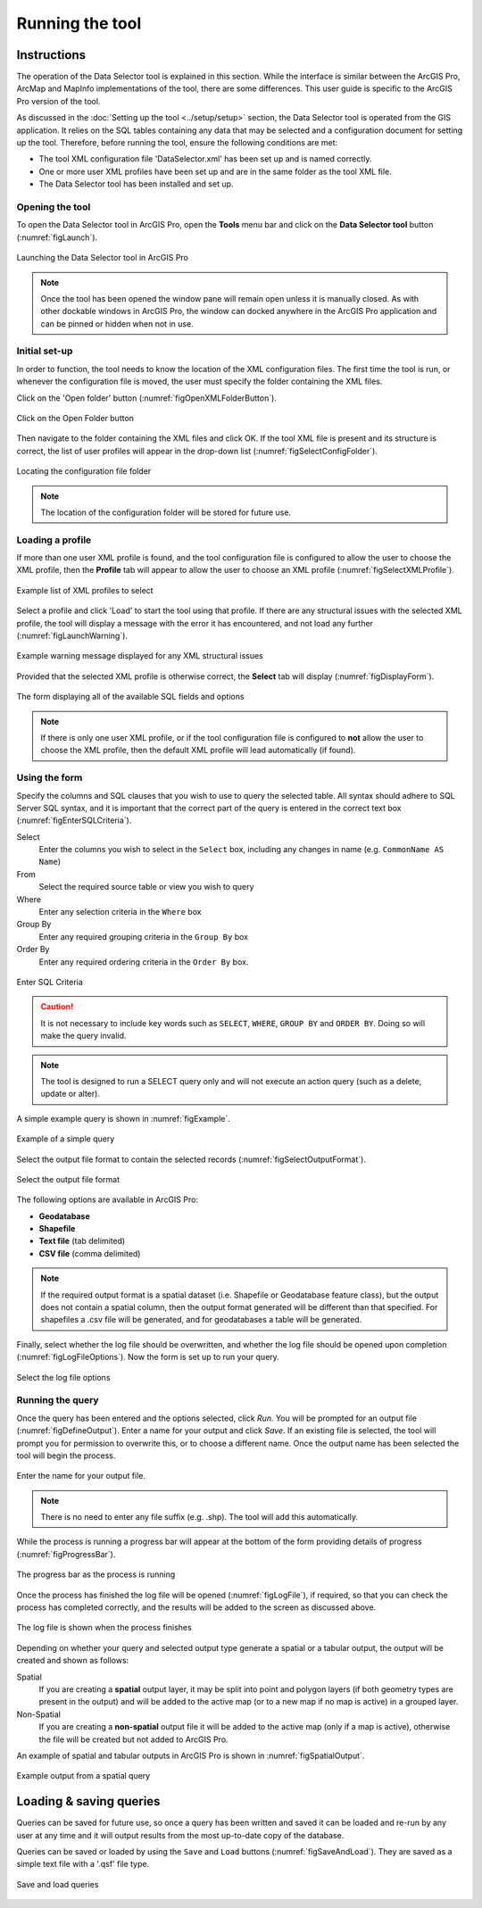 .. index::
	single: Running the tool

****************
Running the tool
****************

Instructions
------------

The operation of the Data Selector tool is explained in this section. While the interface is similar between the ArcGIS Pro, ArcMap and MapInfo implementations of the tool, there are some differences. This user guide is specific to the ArcGIS Pro version of the tool.

As discussed in the :doc:`Setting up the tool <../setup/setup>` section, the Data Selector tool is operated from the GIS application. It relies on the SQL tables containing any data that may be selected and a configuration document for setting up the tool. Therefore, before running the tool, ensure the following conditions are met:

- The tool XML configuration file 'DataSelector.xml' has been set up and is named correctly.
- One or more user XML profiles have been set up and are in the same folder as the tool XML file.
- The Data Selector tool has been installed and set up.

.. seealso::
	Please refer to the :doc:`Setting up the tool <../setup/setup>` section for further information about any of these requirements.


.. raw:: latex

   \newpage

.. index::
	single: Opening the form

Opening the tool
================

To open the Data Selector tool in ArcGIS Pro, open the **Tools** menu bar and click on the **Data Selector tool** button (:numref:`figLaunch`).

.. _figLaunch:

.. figure:: figures/LaunchSelectorTool.png
	:align: center

	Launching the Data Selector tool in ArcGIS Pro

.. note::
	Once the tool has been opened the window pane will remain open unless it is manually closed. As with other dockable windows in ArcGIS Pro, the window can docked anywhere in the ArcGIS Pro application and can be pinned or hidden when not in use.

.. raw:: latex

   \newpage

.. index::
	single: Initial set-up

Initial set-up
==============

In order to function, the tool needs to know the location of the XML configuration files. The first time
the tool is run, or whenever the configuration file is moved, the user must specify the folder containing
the XML files.

Click on the 'Open folder' button (:numref:`figOpenXMLFolderButton`).

.. _figOpenXMLFolderButton:

.. figure:: figures/OpenXMLFolderButton.png
	:align: center

	Click on the Open Folder button

Then navigate to the folder containing the XML files and click OK. If the tool XML file is present and its
structure is correct, the list of user profiles will appear in the drop-down list (:numref:`figSelectConfigFolder`).

.. _figSelectConfigFolder:

.. figure:: figures/SelectConfigFolder.png
	:align: center

	Locating the configuration file folder

.. note::
	The location of the configuration folder will be stored for future use.

.. index::
	single: Loading a profile

Loading a profile
=================

If more than one user XML profile is found, and the tool configuration file is configured to allow the user
to choose the XML profile, then the **Profile** tab will appear to allow the user to choose an XML profile (:numref:`figSelectXMLProfile`).

.. _figSelectXMLProfile:

.. figure:: figures/SelectXMLProfile.png
	:align: center

	Example list of XML profiles to select

Select a profile and click 'Load' to start the tool using that profile. If there are any structural issues
with the selected XML profile, the tool will display a message with the error it has encountered, and not
load any further (:numref:`figLaunchWarning`).

.. _figLaunchWarning:

.. figure:: figures/LaunchWarning.png
	:align: center

	Example warning message displayed for any XML structural issues

Provided that the selected XML profile is otherwise correct, the **Select** tab will display 
(:numref:`figDisplayForm`).

.. _figDisplayform:

.. figure:: figures/DisplayForm.png
	:align: center

	The form displaying all of the available SQL fields and options

.. note::
	If there is only one user XML profile, or if the tool configuration file is configured to **not** allow
	the user to choose the XML profile, then the default XML profile will lead automatically (if found).


.. raw:: latex

   \newpage

.. index::
	single: Using the form

Using the form
==============

Specify the columns and SQL clauses that you wish to use to query the selected table. All syntax should adhere to SQL Server SQL syntax, and it is important that the correct part of the query is entered in the correct text box (:numref:`figEnterSQLCriteria`).

Select
	Enter the columns you wish to select in the ``Select`` box, including any changes in name (e.g. ``CommonName AS Name``)
From
	Select the required source table or view you wish to query
Where
	Enter any selection criteria in the ``Where`` box
Group By
	Enter any required grouping criteria in the ``Group By`` box

Order By
	Enter any required ordering criteria in the ``Order By`` box.

.. _figEnterSQLCriteria:

.. figure:: figures/EnterSQLCriteria.png
	:align: center

	Enter SQL Criteria

.. caution::
	It is not necessary to include key words such as ``SELECT``, ``WHERE``, ``GROUP BY`` and ``ORDER BY``. Doing so will make the query invalid.

.. note::
	The tool is designed to run a SELECT query only and will not execute an action query (such as a delete, update or alter).

A simple example query is shown in :numref:`figExample`.

.. _figExample:

.. figure:: figures/ExampleQuery.png
	:align: center

	Example of a simple query

Select the output file format to contain the selected records (:numref:`figSelectOutputFormat`).

.. _figSelectOutputFormat:

.. figure:: figures/SelectOutputFormat.png
	:align: center

	Select the output file format

The following options are available in ArcGIS Pro:

* **Geodatabase**
* **Shapefile**
* **Text file** (tab delimited)
* **CSV file** (comma delimited)

.. note::
	If the required output format is a spatial dataset (i.e. Shapefile or Geodatabase feature class), but the output does not contain a spatial column, then the output format generated will be different than that specified. For shapefiles a .csv file will be generated, and for geodatabases a table will be generated.


Finally, select whether the log file should be overwritten, and whether the log file should be opened upon completion (:numref:`figLogFileOptions`). Now the form is set up to run your query.

.. _figLogFileOptions:

.. figure:: figures/LogFileOptions.png
	:align: center

	Select the log file options


.. raw:: latex

   \newpage

Running the query
=================

Once the query has been entered and the options selected, click `Run`. You will be prompted for an output file (:numref:`figDefineOutput`). Enter a name for your output and click `Save`. If an existing file is selected, the tool will prompt you for permission to overwrite this, or to choose a different name. Once the output name has been selected the tool will begin the process.

.. _figDefineOutput:

.. figure:: figures/DefineOutput.png
	:align: center

	Enter the name for your output file.

.. note::
	There is no need to enter any file suffix (e.g. .shp). The tool will add this automatically.


While the process is running a progress bar will appear at the bottom of the form providing details of progress (:numref:`figProgressBar`).

.. _figProgressBar:

.. figure:: figures/ProgressBar.png
	:align: center

	The progress bar as the process is running


Once the process has finished the log file will be opened (:numref:`figLogFile`), if required, so that you can check the process has completed correctly, and the results will be added to the screen as discussed above.

.. _figLogFile:

.. figure:: figures/LogFileExample.png
	:align: center

	The log file is shown when the process finishes


Depending on whether your query and selected output type generate a spatial or a tabular output, the output will be created and shown as follows:

Spatial
	If you are creating a **spatial** output layer, it may be split into point and polygon layers (if both geometry types are present in the output) and will be added to the active map (or to a new map if no map is active) in a grouped layer.
Non-Spatial
	If you are creating a **non-spatial** output file it will be added to the active map (only if a map is active), otherwise the file will be created but not added to ArcGIS Pro.

An example of spatial and tabular outputs in ArcGIS Pro is shown in :numref:`figSpatialOutput`.

.. _figSpatialOutput:

.. figure:: figures/SpatialOutput.png
	:align: center

	Example output from a spatial query


Loading & saving queries
------------------------

Queries can be saved for future use, so once a query has been written and saved it can be loaded and re-run by any user at any time and it will output results from the most up-to-date copy of the database.

Queries can be saved or loaded by using the ``Save`` and ``Load`` buttons (:numref:`figSaveAndLoad`). They are saved as a simple text file with a '.qsf' file type.

.. _figSaveAndLoad:

.. figure:: figures/SaveLoadQueries.png
	:align: center

	Save and load queries
